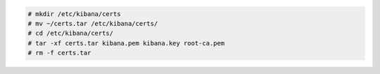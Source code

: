 .. Copyright (C) 2020 Wazuh, Inc.


.. code-block:: console

  # mkdir /etc/kibana/certs
  # mv ~/certs.tar /etc/kibana/certs/
  # cd /etc/kibana/certs/
  # tar -xf certs.tar kibana.pem kibana.key root-ca.pem
  # rm -f certs.tar

.. End of include file
